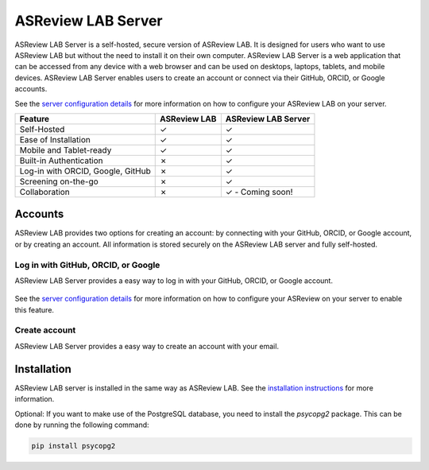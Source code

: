 ASReview LAB Server
===================

ASReview LAB Server is a self-hosted, secure version of ASReview LAB. It is
designed for users who want to use ASReview LAB but without the need to install
it on their own computer. ASReview LAB Server is a web application that can be
accessed from any device with a web browser and can be used on desktops,
laptops, tablets, and mobile devices. ASReview LAB Server enables users to create
an account or connect via their GitHub, ORCID, or Google accounts.

See the `server configuration details <server_configuration>`_ for more
information on how to configure your ASReview LAB on your server.

.. list-table::
   :header-rows: 1

   * - Feature
     - ASReview LAB
     - ASReview LAB Server
   * - Self-Hosted
     - ✓
     - ✓
   * - Ease of Installation
     - ✓
     - ✓
   * - Mobile and Tablet-ready
     - ✓
     - ✓
   * - Built-in Authentication
     - ✗
     - ✓
   * - Log-in with ORCID, Google, GitHub
     - ✗
     - ✓
   * - Screening on-the-go
     - ✗
     - ✓
   * - Collaboration
     - ✗
     - ✓ - Coming soon!

Accounts
--------

ASReview LAB provides two options for creating an account: by connecting with
your GitHub, ORCID, or Google account, or by creating an account. All
information is stored securely on the ASReview LAB server and fully self-hosted.

Log in with GitHub, ORCID, or Google
~~~~~~~~~~~~~~~~~~~~~~~~~~~~~~~~~~~~

ASReview LAB Server provides a easy way to log in with your GitHub, ORCID, or
Google account.

.. figure:: ../images/server_signin.png
	:alt: Sign in with GitHub, ORCID, or Google account

See the `server configuration details <server_configuration>`_ for more
information on how to configure your ASReview on your server to enable this
feature.

Create account
~~~~~~~~~~~~~~

ASReview LAB Server provides a easy way to create an account with your email.

.. figure:: ../images/server_email.png
   :alt: Create account with account and password

Installation
------------

ASReview LAB server is installed in the same way as ASReview LAB. See the
`installation instructions <installation>`_ for more information.

Optional: If you want to make use of the PostgreSQL database, you need to
install the `psycopg2` package. This can be done by running the following
command:

.. code-block:: bash

    pip install psycopg2
